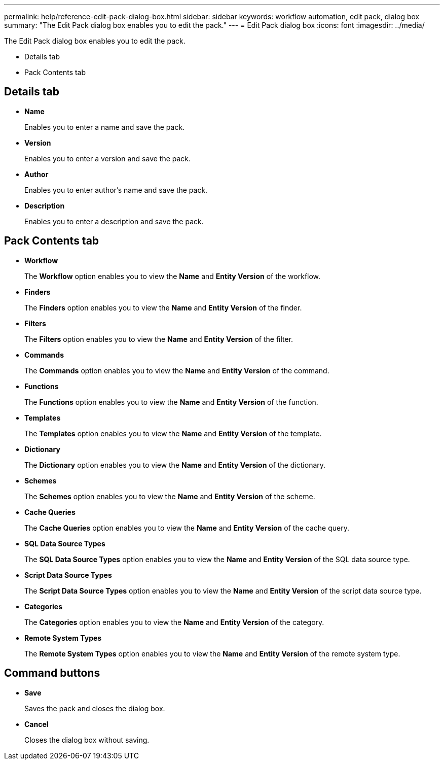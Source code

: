 ---
permalink: help/reference-edit-pack-dialog-box.html
sidebar: sidebar
keywords: workflow automation, edit pack, dialog box
summary: "The Edit Pack dialog box enables you to edit the pack."
---
= Edit Pack dialog box
:icons: font
:imagesdir: ../media/

[.lead]
The Edit Pack dialog box enables you to edit the pack.

* Details tab
* Pack Contents tab

== Details tab

* *Name*
+
Enables you to enter a name and save the pack.

* *Version*
+
Enables you to enter a version and save the pack.

* *Author*
+
Enables you to enter author's name and save the pack.

* *Description*
+
Enables you to enter a description and save the pack.

== Pack Contents tab

* *Workflow*
+
The *Workflow* option enables you to view the *Name* and *Entity Version* of the workflow.

* *Finders*
+
The *Finders* option enables you to view the *Name* and *Entity Version* of the finder.

* *Filters*
+
The *Filters* option enables you to view the *Name* and *Entity Version* of the filter.

* *Commands*
+
The *Commands* option enables you to view the *Name* and *Entity Version* of the command.

* *Functions*
+
The *Functions* option enables you to view the *Name* and *Entity Version* of the function.

* *Templates*
+
The *Templates* option enables you to view the *Name* and *Entity Version* of the template.

* *Dictionary*
+
The *Dictionary* option enables you to view the *Name* and *Entity Version* of the dictionary.

* *Schemes*
+
The *Schemes* option enables you to view the *Name* and *Entity Version* of the scheme.

* *Cache Queries*
+
The *Cache Queries* option enables you to view the *Name* and *Entity Version* of the cache query.

* *SQL Data Source Types*
+
The *SQL Data Source Types* option enables you to view the *Name* and *Entity Version* of the SQL data source type.

* *Script Data Source Types*
+
The *Script Data Source Types* option enables you to view the *Name* and *Entity Version* of the script data source type.

* *Categories*
+
The *Categories* option enables you to view the *Name* and *Entity Version* of the category.

* *Remote System Types*
+
The *Remote System Types* option enables you to view the *Name* and *Entity Version* of the remote system type.

== Command buttons

* *Save*
+
Saves the pack and closes the dialog box.

* *Cancel*
+
Closes the dialog box without saving.
